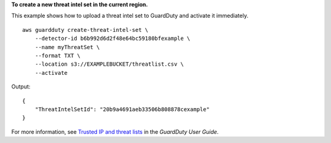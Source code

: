 **To create a new threat intel set in the current region.**

This example shows how to upload a threat intel set to GuardDuty and activate it immediately. ::

    aws guardduty create-threat-intel-set \
        --detector-id b6b992d6d2f48e64bc59180bfexample \
        --name myThreatSet \
        --format TXT \
        --location s3://EXAMPLEBUCKET/threatlist.csv \
        --activate 

Output::

    {
        "ThreatIntelSetId": "20b9a4691aeb33506b808878cexample"
    }

For more information, see `Trusted IP and threat lists <https://docs.aws.amazon.com/guardduty/latest/ug/guardduty_upload_lists.html>`__ in the *GuardDuty User Guide*.
